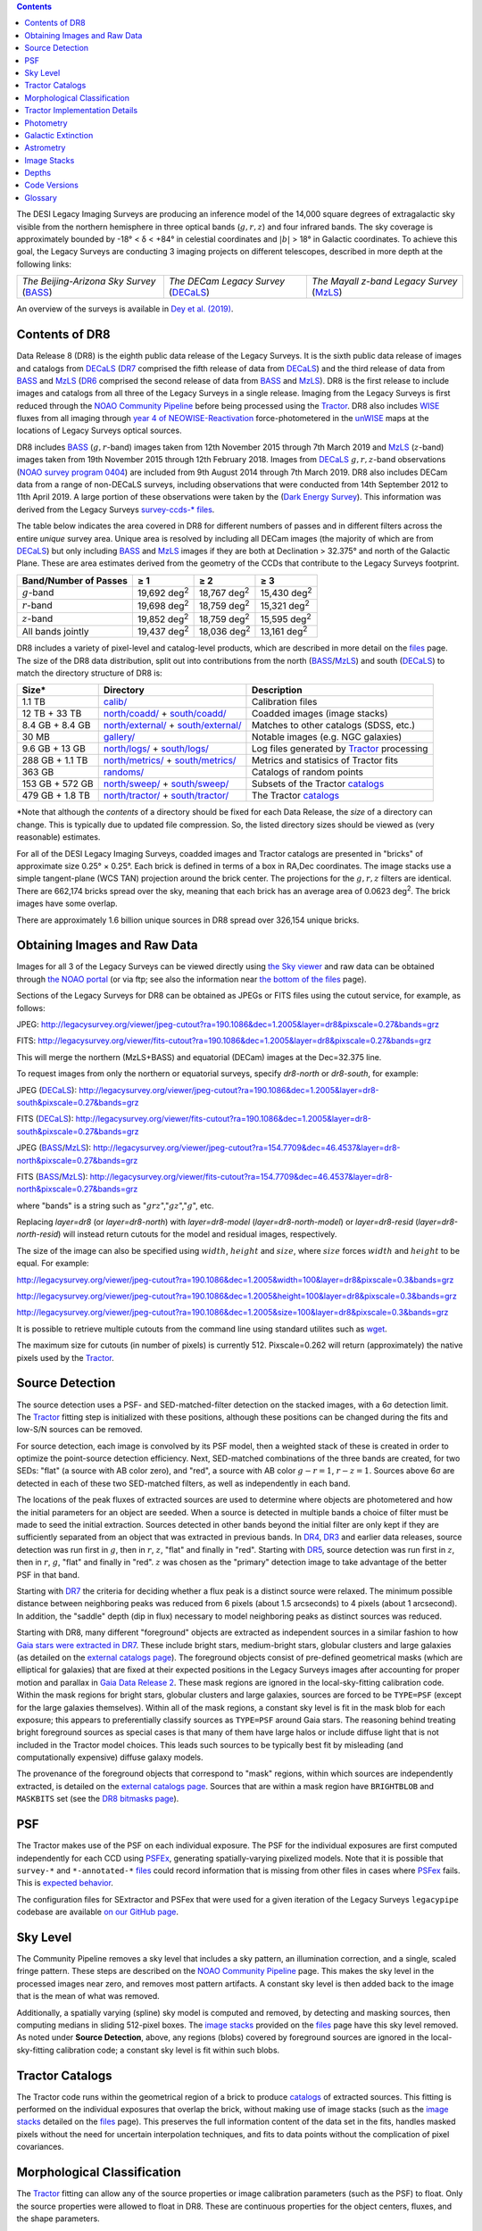 .. title: Data Release Description
.. slug: description
.. tags: mathjax
.. description:

.. |sigma|    unicode:: U+003C3 .. GREEK SMALL LETTER SIGMA
.. |sup2|     unicode:: U+000B2 .. SUPERSCRIPT TWO
.. |alpha|      unicode:: U+003B1 .. GREEK SMALL LETTER ALPHA
.. |chi|      unicode:: U+003C7 .. GREEK SMALL LETTER CHI
.. |delta|    unicode:: U+003B4 .. GREEK SMALL LETTER DELTA
.. |deg|    unicode:: U+000B0 .. DEGREE SIGN
.. |times|  unicode:: U+000D7 .. MULTIPLICATION SIGN
.. |plusmn| unicode:: U+000B1 .. PLUS-MINUS SIGN
.. |Prime|    unicode:: U+02033 .. DOUBLE PRIME
.. |geq|    unicode:: U+02265 .. GREATER THAN OR EQUAL TO

.. class:: pull-right well

.. contents::

The DESI Legacy Imaging Surveys are producing an inference model of the 14,000 square degrees
of extragalactic sky visible from the northern hemisphere in three optical bands
(:math:`g,r,z`) and four infrared bands.  The sky coverage is approximately bounded by
-18\ |deg| < |delta| < +84\ |deg| in celestial coordinates and :math:`|b|` > 18\
|deg| in Galactic coordinates. To achieve this goal, the Legacy Surveys are conducting
3 imaging projects on different telescopes, described in more depth at the following links:

========================================== ===================================== ===========================================
*The Beijing-Arizona Sky Survey* (`BASS`_) *The DECam Legacy Survey* (`DECaLS`_) *The Mayall z-band Legacy Survey* (`MzLS`_)
========================================== ===================================== ===========================================

An overview of the surveys is available in `Dey et al. (2019)`_.


.. _`Dey et al. (2019)`: https://ui.adsabs.harvard.edu/abs/2019AJ....157..168D/abstract
.. _`BASS`: ../../bass
.. _`DECaLS`: ../../decamls
.. _`MzLS`: ../../mzls
.. _`Tractor`: https://github.com/dstndstn/tractor
.. _`NOAO Community Pipeline`: http://www.noao.edu/noao/staff/fvaldes/CPDocPrelim/PL201_3.html
.. _`Ceres solver`: http://ceres-solver.org
.. _`SciPy`: http://www.scipy.org
.. _`mixture-of-Gaussians`: http://arxiv.org/abs/1210.6563
.. _`Mixture-of-Gaussians`: http://arxiv.org/abs/1210.6563
.. _`SFD98`: http://ui.adsabs.harvard.edu/abs/1998ApJ...500..525S
.. _`recommended conversions by the WISE team`: http://wise2.ipac.caltech.edu/docs/release/allsky/expsup/sec4_4h.html#conv2ab
.. _`Gaia Data Release 2`: http://gaia.esac.esa.int/documentation/GDR2/index.html
.. _`DR7`: ../../dr7
.. _`DR6`: ../../dr6
.. _`DR5`: ../../dr5
.. _`DR4`: ../../dr4
.. _`DR3`: ../../dr3
.. _`DR2`: ../../dr2
.. _`DESI`: http://desi.lbl.gov
.. _`WISE`: http://wise.ssl.berkeley.edu
.. _`year 4 of NEOWISE-Reactivation`: http://wise2.ipac.caltech.edu/docs/release/neowise/neowise_2018_release_intro.html
.. _`NOAO survey program 0404`: https://www.noao.edu/perl/abstract?2014B-0404
.. _`Dark Energy Survey`: https://www.darkenergysurvey.org

Contents of DR8
===============

Data Release 8 (DR8) is the eighth public data release of the Legacy Surveys. It is the
sixth public data release of images and catalogs from `DECaLS`_ (`DR7`_ comprised the fifth release of data from `DECaLS`_)
and the third release of data from `BASS`_ and `MzLS`_ (`DR6`_ comprised the second release of data from `BASS`_ and `MzLS`_).
DR8 is the first release to include images and catalogs from all three of the Legacy Surveys in a single release.
Imaging from the Legacy Surveys is first reduced through the `NOAO Community Pipeline`_ before being 
processed using the `Tractor`_. DR8 also includes `WISE`_ fluxes from all imaging through `year 4 of
NEOWISE-Reactivation`_ force-photometered in the `unWISE`_ maps at the locations of Legacy Surveys optical sources.

DR8 includes `BASS`_ (:math:`g,r`-band) images taken from 12th November 2015 through 7th March 2019 and 
`MzLS`_ (:math:`z`-band) images taken from 19th November 2015 through 12th February 2018.
Images from `DECaLS`_
:math:`g,r,z`-band observations (`NOAO survey program 0404`_)
are included from 9th August 2014 through 7th March 2019. DR8 also includes DECam data from a range of
non-DECaLS surveys, including observations that were conducted from 14th September 2012 to 11th April 2019.
A large portion of these observations were taken by the (`Dark Energy Survey`_).
This information was derived from the Legacy Surveys `survey-ccds-* files`_.

The table below indicates the area covered in DR8 for different
numbers of passes and in different filters across the entire *unique* survey area. Unique area is resolved by including all
DECam images (the majority of which are from `DECaLS`_) but only including `BASS`_ and `MzLS`_ images if they are both at Declination > 32.375\ |deg| and north of the Galactic Plane.
These are area estimates derived from the geometry of the CCDs that contribute to the Legacy Surveys footprint.

===================== =========== =========== ===========
Band/Number of Passes |geq| 1     |geq| 2     |geq| 3
===================== =========== =========== ===========
:math:`g`-band        19,692 |d2| 18,767 |d2| 15,430 |d2|
:math:`r`-band        19,698 |d2| 18,759 |d2| 15,321 |d2|
:math:`z`-band        19,852 |d2| 18,759 |d2| 15,595 |d2|
All bands jointly     19,437 |d2| 18,036 |d2| 13,161 |d2|
===================== =========== =========== ===========

.. |d2| replace:: deg\ :sup:`2`


DR8 includes a variety of pixel-level and catalog-level products, which are described in more
detail on the `files`_ page.
The size of the DR8 data distribution, split out into contributions from
the north (`BASS`_/`MzLS`_) and south (`DECaLS`_) to match the directory structure of DR8 is:

================== ========================================= =================================
Size*              Directory                                 Description
================== ========================================= =================================
1.1 TB             `calib/`_                                 Calibration files
12 TB + 33 TB      `north/coadd/`_ + `south/coadd/`_         Coadded images (image stacks)
8.4 GB + 8.4 GB    `north/external/`_ + `south/external/`_   Matches to other catalogs (SDSS, etc.)
30 MB              `gallery/`_                               Notable images (e.g. NGC galaxies)
9.6 GB + 13 GB     `north/logs/`_ + `south/logs/`_           Log files generated by `Tractor`_ processing
288 GB + 1.1 TB    `north/metrics/`_ + `south/metrics/`_     Metrics and statisics of Tractor fits
363 GB	           `randoms/`_                               Catalogs of random points
153 GB + 572 GB    `north/sweep/`_ + `south/sweep/`_         Subsets of the Tractor `catalogs`_
479 GB + 1.8 TB    `north/tractor/`_ + `south/tractor/`_     The Tractor `catalogs`_
================== ========================================= =================================

\*Note that although the *contents* of a directory should be fixed for each Data Release, the *size* of a directory can change. This is typically due to updated file compression. So, the listed directory sizes should be viewed as (very reasonable) estimates.

.. _`calib/`: http://portal.nersc.gov/project/cosmo/data/legacysurvey/dr8/calib/
.. _`north/coadd/`: http://portal.nersc.gov/project/cosmo/data/legacysurvey/dr8/north/coadd/
.. _`south/coadd/`: http://portal.nersc.gov/project/cosmo/data/legacysurvey/dr8/south/coadd/
.. _`north/external/`: http://portal.nersc.gov/project/cosmo/data/legacysurvey/dr8/north/external/
.. _`south/external/`: http://portal.nersc.gov/project/cosmo/data/legacysurvey/dr8/south/external/
.. _`gallery/`: https://portal.nersc.gov/project/cosmo/data/legacysurvey/dr8/gallery/
.. _`images/`: http://portal.nersc.gov/project/cosmo/data/legacysurvey/dr8/images/
.. _`north/logs/`: http://portal.nersc.gov/project/cosmo/data/legacysurvey/dr8/north/logs/
.. _`south/logs/`: http://portal.nersc.gov/project/cosmo/data/legacysurvey/dr8/south/logs/
.. _`north/metrics/`: http://portal.nersc.gov/project/cosmo/data/legacysurvey/dr8/north/metrics/
.. _`south/metrics/`: http://portal.nersc.gov/project/cosmo/data/legacysurvey/dr8/south/metrics/
.. _`randoms/`: http://portal.nersc.gov/project/cosmo/data/legacysurvey/dr8/randoms/
.. _`north/sweep/`: http://portal.nersc.gov/project/cosmo/data/legacysurvey/dr8/north/sweep/
.. _`south/sweep/`: http://portal.nersc.gov/project/cosmo/data/legacysurvey/dr8/south/sweep/
.. _`north/tractor/`: http://portal.nersc.gov/project/cosmo/data/legacysurvey/dr8/north/tractor/
.. _`south/tractor/`: http://portal.nersc.gov/project/cosmo/data/legacysurvey/dr8/south/tractor/


For all of the DESI Legacy Imaging Surveys, coadded images and
Tractor catalogs are presented in "bricks" of approximate
size 0.25\ |deg| |times| 0.25\ |deg|.  Each brick is defined in terms of a box in RA,Dec
coordinates.  The image stacks use a simple tangent-plane (WCS TAN)
projection around the brick center. The projections for the :math:`g,r,z` filters are identical.
There are 662,174 bricks spread over the sky, meaning that each brick has an average
area of 0.0623 deg\ :sup:`2`\ . The brick images have some overlap.

There are approximately 1.6 billion unique sources in DR8 spread over 326,154 unique bricks.

Obtaining Images and Raw Data
==============================

Images for all 3 of the Legacy Surveys can be viewed
directly using `the Sky viewer`_
and raw data can be obtained through `the NOAO portal`_ (or via ftp; see also the information near
`the bottom of the files`_ page).

Sections of the Legacy Surveys  for DR8 can be obtained as JPEGs or FITS files using
the cutout service, for example, as follows:

JPEG: http://legacysurvey.org/viewer/jpeg-cutout?ra=190.1086&dec=1.2005&layer=dr8&pixscale=0.27&bands=grz

FITS: http://legacysurvey.org/viewer/fits-cutout?ra=190.1086&dec=1.2005&layer=dr8&pixscale=0.27&bands=grz

This will merge the northern (MzLS+BASS) and equatorial (DECam) images at the Dec=32.375 line.

To request images from only the northern or equatorial surveys, specify `dr8-north` or `dr8-south`, for example:

JPEG (`DECaLS`_): http://legacysurvey.org/viewer/jpeg-cutout?ra=190.1086&dec=1.2005&layer=dr8-south&pixscale=0.27&bands=grz

FITS (`DECaLS`_): http://legacysurvey.org/viewer/fits-cutout?ra=190.1086&dec=1.2005&layer=dr8-south&pixscale=0.27&bands=grz

JPEG (`BASS`_/`MzLS`_): http://legacysurvey.org/viewer/jpeg-cutout?ra=154.7709&dec=46.4537&layer=dr8-north&pixscale=0.27&bands=grz

FITS (`BASS`_/`MzLS`_): http://legacysurvey.org/viewer/fits-cutout?ra=154.7709&dec=46.4537&layer=dr8-north&pixscale=0.27&bands=grz

where "bands" is a string such as ":math:`grz`",":math:`gz`",":math:`g`", etc.

Replacing `layer=dr8` (or `layer=dr8-north`) with `layer=dr8-model` (`layer=dr8-north-model`)
or `layer=dr8-resid` (`layer=dr8-north-resid`) will instead return cutouts for the model and residual images, respectively.

The size of the image can also be specified using :math:`width`, :math:`height` and :math:`size`,
where :math:`size` forces :math:`width` and :math:`height` to be equal. For example:

http://legacysurvey.org/viewer/jpeg-cutout?ra=190.1086&dec=1.2005&width=100&layer=dr8&pixscale=0.3&bands=grz

http://legacysurvey.org/viewer/jpeg-cutout?ra=190.1086&dec=1.2005&height=100&layer=dr8&pixscale=0.3&bands=grz

http://legacysurvey.org/viewer/jpeg-cutout?ra=190.1086&dec=1.2005&size=100&layer=dr8&pixscale=0.3&bands=grz

It is possible to retrieve multiple cutouts from the command line using standard utilites such as `wget`_.

The maximum size for cutouts (in number of pixels) is currently 512.
Pixscale=0.262 will return (approximately) the native pixels used by the `Tractor`_.

.. _`wget`: https://www.gnu.org/software/wget/manual/wget.html#Overview
.. _`files`: ../files
.. _`the bottom of the files`: ../files/#raw-data
.. _`survey-ccds-* files`: ../files/#survey-ccds-camera-dr8-fits-gz
.. _`image stacks`: ../files/#image-stacks-region-coadd
.. _`catalogs`: ../catalogs
.. _`the Sky viewer`: http://legacysurvey.org/viewer
.. _`the NOAO portal`: http://archive.noao.edu/search/query

Source Detection
================

The source detection uses a PSF- and SED-matched-filter detection on
the stacked images, with a 6\ |sigma| detection limit.
The `Tractor`_ fitting step is initialized with these positions, although
these positions can be changed during the fits and
low-S/N sources can be removed.

For source detection, each image is convolved by its PSF model,
then a weighted stack
of these is created in order to optimize the point-source detection
efficiency.  Next, SED-matched combinations of the three bands are
created, for two SEDs: "flat" (a source with AB color zero), and
"red", a source with AB color :math:`g-r = 1`, :math:`r-z = 1`.  Sources above 6\ |sigma|
are detected in each of these two SED-matched filters, as well as independently in each band.

The locations of the peak fluxes of extracted sources are used to determine where objects 
are photometered and how the initial parameters for an object are seeded. When a source is detected 
in multiple bands a choice of filter must be made to seed the initial extraction. 
Sources detected in other bands beyond the initial filter are only kept if they are 
sufficiently separated from an object that was extracted in previous bands.
In `DR4`_, `DR3`_ and earlier data releases,
source detection was run first in :math:`g`, then in :math:`r`, :math:`z`, "flat"
and finally in "red".
Starting with `DR5`_, source detection 
was run first in :math:`z`, then in :math:`r`, :math:`g`, "flat"
and finally in "red". :math:`z` was chosen as the "primary" detection image
to take advantage of the better PSF in that band.

Starting with `DR7`_ the criteria for deciding whether a
flux peak is a distinct source were relaxed. The minimum possible distance between
neighboring peaks was reduced from 6 pixels (about 1.5 arcseconds) to 4 pixels (about 1 arcsecond). 
In addition, the "saddle" depth (dip in flux) necessary to model neighboring peaks as 
distinct sources was reduced.

Starting with DR8, many different "foreground" objects are extracted as independent sources
in a similar fashion to how `Gaia stars were extracted in DR7`_. 
These include bright stars, medium-bright stars, globular clusters and large galaxies
(as detailed on the `external catalogs page`_). The foreground objects consist of pre-defined
geometrical masks (which are elliptical for galaxies) that are
fixed at their expected positions in the Legacy Surveys images after accounting for proper motion
and parallax in `Gaia Data Release 2`_. These mask regions are ignored in the local-sky-fitting calibration code.
Within the mask regions for bright stars, globular clusters and large galaxies, sources are forced to be ``TYPE=PSF`` 
(except for the large galaxies themselves). Within all of the mask regions, a constant sky level is fit in the mask blob for each exposure; this 
appears to preferentially classify sources as ``TYPE=PSF`` around Gaia stars. 
The reasoning behind treating bright foreground sources as special cases is that many of them
have large halos or include diffuse light that is not included in the Tractor model choices. This leads such sources 
to be typically best fit by misleading (and computationally expensive) diffuse galaxy models.

The provenance of the foreground objects that correspond to "mask" regions, within which sources are independently extracted, is 
detailed on the `external catalogs page`_. Sources that are within a mask region have ``BRIGHTBLOB`` and ``MASKBITS`` 
set (see the `DR8 bitmasks page`_).


.. _`DR8 bitmasks page`: ../bitmasks
.. _`external catalogs page`: ../external
.. _`catalogs`: ../catalogs
.. _`Tycho-2`: https://heasarc.nasa.gov/W3Browse/all/tycho2.html
.. _`Gaia stars were extracted in DR7`: http://www.legacysurvey.org/dr7/description/#source-detection

PSF
===

The Tractor makes use of the PSF on each individual exposure. The PSF for
the individual exposures are first computed independently for each CCD
using `PSFEx`_, generating spatially-varying pixelized models. Note that it is possible that
``survey-*`` and ``*-annotated-*`` `files`_ could record information
that is missing from other files in cases where `PSFex`_ fails. This is `expected behavior`_. 

The configuration files for SExtractor and PSFex that were used for a given
iteration of the Legacy Surveys ``legacypipe`` codebase are available `on our GitHub page`_.

.. _`PSFEx`: http://www.astromatic.net/software/psfex
.. _`on our GitHub page`: https://github.com/legacysurvey/legacypipe/tree/master/py/legacypipe/config
.. _`expected behavior`: https://github.com/legacysurvey/legacypipe/issues/349

Sky Level
=========

The Community Pipeline removes a sky level that includes a sky pattern, an illumination correction,
and a single, scaled fringe pattern. These steps are described on the `NOAO Community Pipeline`_
page.
This makes the sky level in the processed images near zero, and removes most pattern artifacts.
A constant sky level is then added back to the image that is the mean of what was removed.

Additionally, a spatially varying (spline) sky model is computed and removed, by detecting and masking sources, then computing medians in
sliding 512-pixel boxes. The `image stacks`_ provided on the `files`_ page have this sky level
removed. As noted under **Source Detection**, above, any regions (blobs) covered by foreground sources
are ignored in the local-sky-fitting calibration code; a constant sky level is fit within such blobs.


Tractor Catalogs
================

The Tractor code runs within the geometrical region
of a brick to produce `catalogs`_ of extracted sources. This fitting is performed on the individual exposures
that overlap the brick, without making use of image stacks (such as the `image stacks`_ detailed on the
`files`_ page).
This preserves the full information content of the data set in the fits,
handles masked pixels without the need for uncertain interpolation techniques,
and fits to data points without the complication of pixel covariances.

Morphological Classification
============================

The `Tractor`_ fitting can allow any of the source properties or
image calibration parameters (such as the PSF) to float.
Only the source properties were allowed to float in DR8.
These are continuous properties for the object centers, fluxes,
and the shape parameters. 

There is also the discrete choice of which
model type to use. In DR8, six morphological types are used. Five of these
are used in the `Tractor`_ fitting procedure: point sources,
round exponential galaxies with a variable radius ("REX"), deVaucouleurs profiles
(elliptical galaxies), exponential profiles (spiral galaxies), and composite
profiles that are deVaucouleurs + exponential (with the same source center).
The sixth moropholigical type is "DUP," which is set for Gaia sources that are coincident with, and so have been fit by, an extended source.
No optical flux is assigned to "DUP" sources, but they are retained to ensure that all Gaia sources appear in the catalogs even if 
`Tractor`_ preferred and fit a different source based on the deeper Legacy Surveys imaging.
The total numbers of the different morphological types in DR8 are:

========================== ======================== ==================== ========================= ========================= ==============
Type			   All Northern Sources     All Southern Sources Resolved Northern Sources Resolved Southern Sources Unique Sources
========================== ======================== ==================== ========================= ========================= ==============
Objects in a Primary brick       347,764,539           1,298,834,654            323,390,449              1,281,486,732        1,604,877,181
``PSF``                          149,886,575             603,773,970            138,108,341                595,409,173          733,517,514
``REX``                          155,668,648             532,851,020            145,663,666                525,870,732          671,534,398
``EXP``                           25,746,175             117,234,339             24,102,538                115,835,064          139,937,602
``DEV``                           16,195,657              43,963,922             15,266,781                 43,372,596           58,639,377
``COMP``                             223,403                 900,231                210,422                    890,307            1,100,729
========================== ======================== ==================== ========================= ========================= ==============

where *northern* sources are from `BASS`_ and `MzLS`_, and *southern* sources are from `DECam`_
surveys. Sources are *resolved* as distinct
by only counting `BASS`_ and `MzLS`_ sources if they are both at Declination > 32.375\ |deg|
and north of the Galactic Plane, or, otherwise counting `DECam`_ sources. *Unique* sources are 
the total of all *resolved* sources.

The decision to retain an object in the catalog and to re-classify it using
models more complicated than a point source is made using the penalized
changes to |chi|\ |sup2| in the image after subtracting the models for other sources.
The "PSF" and "REX" models are computed for every source and the better of these 
two is used when deciding whether to keep the source. A source is retained if its 
penalized |chi|\ |sup2| is improved by 25; this corresponds to a |chi|\ |sup2| 
difference of 27 (because of the penalty of 2 for the source centroid).  Sources 
below this threshold are removed.

The source is classified as the better of "point source (PSF)" or "round exponential 
galaxy (REX)" unless the penalized |chi|\ |sup2| is improved by 9 (i.e., 
approximately a 3\ |sigma| improvement) by treating it as a deVaucouleurs or 
exponential profile. The classification is a composite of deVaucouleurs + exponential 
if it is both a better fit to a single profile over the point source, and the composite 
improves the penalized |chi|\ |sup2| by another 9.  These choices implicitly mean
that any extended source classifications have to be at least 5.8\ |sigma| detections
and that composite profiles must be at least 6.5\ |sigma| detections.

The fluxes are not constrained to be positive-valued.  This allows the fitting of 
very low signal-to-noise sources without introducing biases at the faint end.  It 
also allows the stacking of fluxes at the catalog level.


Tractor Implementation Details
==============================

Tractor fundamentally treats the fitting as a |chi|\ |sup2| minimization
problem.  The current core routine uses the sparse least squares
solver from the `SciPy`_ package, or the open source
`Ceres solver`_, originally developed by Google.

The galaxy profiles (the exponential and deVaucouleurs profiles mentioned above
under **Morphological Classification**) are approximated with `mixture-of-Gaussians`_ 
(MoG) models and are convolved by the pixelized PSF models using a new 
Fourier-space method (Lang, in prep).
The galaxy profile approximation introduces errors in these
models typically at the level of :math:`10^{-4}` or smaller.
The PSF models are treated as pixel-convolved quantities,
and are evaluated at the integral pixel coordinates without integrating
any functions over the pixels.

The Tractor algorithm could be run with both the source parameters
and the calibration parameters allowed to float, at the cost of
more compute time and the necessity to use much larger blobs because
of the non-locality of the calibrations.  A more practical approach
would be to iterate between fitting source parameters in brick space,
and fitting calibration parameters in exposure space.

Photometry
==========

The flux calibration for `BASS`_, `MzLS`_ and `DECaLS`_ are on the AB natural system of the 
`90Prime`_, `Mosaic-3`_ and `DECam`_ instruments, respectively.
An AB system reports the same flux in any band for a source whose spectrum is
constant in units of erg/cm\ |sup2|/Hz. A source with a spectrum of
:math:`f = 10^{-(48.6+22.5)/2.5}` erg/cm\ |sup2|/Hz
would be reported to have an integrated flux of 1 nanomaggie in any filter.
The natural system implies that no color terms have been applied to any of the photometry, meaning 
that fluxes are reported as observed in the `90Prime`_, `Mosaic-3`_ and `DECam`_ filter systems.

Zero point magnitudes for the CP reductions of the `90Prime`_, `Mosaic-3`_ and `DECam`_ images
were computed by comparing Legacy Survey PSF photometry to 
`Pan-STARRS1 (PS1) PSF photometry`_, where the latter was modified with color terms
to place the PS1 photometry on the `90Prime`_, `Mosaic-3`_ or `DECam`_ system.  The same color terms
are applied to all CCDs.
Zero points are computed separately for each CCD, but not for each amplifier.
The *average* color terms to convert from PS1 to `90Prime`_, `Mosaic-3`_ and `DECam`_ were computed for stars
in the color range :math:`0.4 < (g-i) < 2.7` as follows:


.. math::

               (g-i) & = & g_{\mathrm{PS}} - i_{\mathrm{PS}} \\
   g_{\mathrm{90Prime}}  & = & g_{\mathrm{PS}} + 0.00464 + 0.08672 (g-i) - 0.00668 (g-i)^2 - 0.00255 (g-i)^3 \\
   r_{\mathrm{90Prime}}  & = & r_{\mathrm{PS}} + 0.00110 - 0.06875 (g-i) + 0.02480 (g-i)^2 - 0.00855 (g-i)^3 \\
   z_{\mathrm{Mosaic3}} & = & z_{\mathrm{PS}}  + 0.03664 - 0.11084 (g-i) + 0.04477 (g-i)^2 - 0.01223 (g-i)^3 \\
   g_{\mathrm{DECam}} & = & g_{\mathrm{PS}} + 0.00062 + 0.03604 (g-i) + 0.01028 (g-i)^2 - 0.00613 (g-i)^3 \\
   r_{\mathrm{DECam}} & = & r_{\mathrm{PS}} + 0.00495 - 0.08435 (g-i) + 0.03222 (g-i)^2 - 0.01140 (g-i)^3 \\
   z_{\mathrm{DECam}} & = & z_{\mathrm{PS}} + 0.02583 - 0.07690 (g-i) + 0.02824 (g-i)^2 - 0.00898 (g-i)^3 \\

Note that the `DECam`_ zero points have been significantly `updated since DR5`_ and the `90Prime`_ and `Mosaic-3`_
zero points have been significantly `updated since DR6`_. Functions to perform the conversions are
available `in the legacypipe code`_.

.. _`updated since DR5`: http://www.legacysurvey.org/dr5/description/#photometry
.. _`updated since DR6`: http://www.legacysurvey.org/dr6/description/#photometry
.. _`Pan-STARRS1 (PS1) PSF photometry`: http://ui.adsabs.harvard.edu/abs/2016ApJ...822...66F
.. _`in the legacypipe code`: https://github.com/legacysurvey/legacypipe/blob/65d71a6b0d0cc2ab94d497770346ff6241020f80/py/legacypipe/ps1cat.py

The brightnesses of objects are all stored as linear fluxes in units of nanomaggies.  The conversion
from linear fluxes to magnitudes is :math:`m = 22.5 - 2.5 \log_{10}(\mathrm{flux})`. 
These linear fluxes are well-defined even at the faint end, and the errors on the linear 
fluxes should be very close to a normal distribution.  The fluxes can be negative for faint 
objects, and indeed we expect many such cases for the faintest objects.

The filter curves are available for `BASS g-band`_, `BASS r-band`_, `MzLS z-band`_, `MzLS z-band with corrections`_,
`DECaLS g-band`_, `DECaLS r-band`_ and `DECaLS z-band`_.

Starting with `DR6`_, PSF photometry uses the same PSF models
(and sky background subtraction) for zeropoint-fitting as is later used in cataloging.
So, for DR8, the measured fluxes for PS1 stars should be completely self-consistent.

The WISE Level 1 images and the `unWISE`_ image stacks are on a Vega system.
We have converted these to an AB system using the `recommended conversions by the WISE team`_. Namely,
:math:`\mathrm{Flux}_{\mathrm{AB}} = \mathrm{Flux}_{\mathrm{Vega}} \times 10^{-(\Delta m/2.5)}`
where :math:`\Delta m` = 2.699, 3.339, 5.174, and 6.620 mag in the W1, W2, W3 and W4 bands.
For example, a WISE W1 image should be multiplied by :math:`10^{-2.699/2.5} = 0.083253` to
give units consistent with the Tractor catalogs. These conversion factors are recorded in the
Tractor catalog headers ("WISEAB1", etc). The result is that the optical and WISE fluxes 
we provide should all be within a few percent of being on an AB system.

.. _`unWISE`: http://ui.adsabs.harvard.edu/abs/2018RNAAS...2a...1M
.. _`BASS website`: http://batc.bao.ac.cn/BASS/doku.php?id=datarelease:telescope_and_instrument:home#filters
.. _`BASS g-band`: ../../files/bass-g.txt
.. _`BASS r-band`: ../../files/bass-r.txt
.. _`MzLS z-band`: ../../files/kpzd.txt
.. _`MzLS z-band with corrections`: ../../files/kpzdccdcorr3.txt
.. _`DECaLS g-band`: ../../files/decam.g.am1p4.dat.txt
.. _`DECaLS r-band`: ../../files/decam.r.am1p4.dat.txt
.. _`DECaLS z-band`: ../../files/decam.z.am1p4.dat.txt
.. _`Mosaic-3`: http://www-kpno.kpno.noao.edu/mosaic/index.html
.. _`90Prime`: https://soweb.as.arizona.edu/~tscopewiki/doku.php?id=90prime_info
.. _`DECam`: http://www.ctio.noao.edu/noao/node/1033
.. _`Dark Energy Camera`: http://www.ctio.noao.edu/noao/node/1033
.. _`DR8 catalogs`: ../../dr8/catalogs/#galactic-extinction-coefficients


Galactic Extinction
===================

The most recent values of the Galactic extinction coefficients are available on the `DR8 catalogs`_ page.


Astrometry
==========

Starting with DR8, astrometry is tied entirely to `Gaia Data Release 2`_. Each image is calibrated to
`Gaia Data Release 2`_, yielding an astrometric solution that is offset by the average difference between
the position of Gaia stars at an epoch of 2015.0 and the epoch of the DR8 image. Source
extraction is then fixed to the `Gaia Data Release 2`_ system, such that positions of sources are tied to 
predicted Gaia positions at the epoch of the corresponding Legacy Surveys observation. 
Astrometric residuals are typically smaller than |plusmn|\ 0.03\ |Prime|.

Astrometric calibration of all optical Legacy Survey data is conducted using Gaia
astrometric positions of stars matched to Pan-STARRS1 (PS1).
The same matched objects are used for both astrometric and photometric calibration. 


Image Stacks
============

The image stacks (that are detailed on the `files`_ page) are provided for convenience, but were not used in the `Tractor`_ fits.
These images overlap adjacent images by approximately 130 pixels in each direction.
These are tangent projections centered at each brick center, North up, with dimensions of 3600 |times| 3600
and a scale of 0.262\ |Prime|/pix.  The image stacks are computed using Lanczos-3
interpolation. They have not been designed for "precision" work, although they should be
sufficient for many use cases.


Depths
======

The histograms below depict the median 5\ |sigma| point source (AB) depths for areas with
different numbers of observations in the different regions of DR8:

.. image:: ../../files/depth-hist-g-dr8-north.png
    :height: 375
    :width: 570
.. image:: ../../files/depth-hist-g-dr8-south.png
    :height: 375
    :width: 570
.. image:: ../../files/depth-hist-r-dr8-north.png
    :height: 375
    :width: 570
.. image:: ../../files/depth-hist-r-dr8-south.png
    :height: 375
    :width: 570
.. image:: ../../files/depth-hist-z-dr8-north.png
    :height: 375
    :width: 570
.. image:: ../../files/depth-hist-z-dr8-south.png
    :height: 375
    :width: 570
    :alt: DR8 Depth Histograms

These are based upon the formal errors in the Tractor catalogs for point sources,
and can be compared to the predicted proposed
depths for 2 observations at 1.5\ |Prime| seeing of :math:`g=24.7`, :math:`r=23.9`, :math:`z=23.0`.

Code Versions
=============

* `LegacyPipe <https://github.com/legacysurvey/legacypipe>`_: Versions from dr8v1.2 to dr8v3.2. The version used is documented in the Tractor header card ``LEGPIPEV``.
* `Astrometry.net <https://github.com/dstndstn/astrometry.net>`_: 0.78.
* `Tractor <https://github.com/dstndstn/tractor>`_: dr8.1.
* `NOAO Community Pipeline <http://www.noao.edu/noao/staff/fvaldes/CPDocPrelim/PL201_3.html>`_: A mixture of versions; recorded in the `survey-ccds-* files`_ as ``plver``.
* `SourceExtractor <http://www.astromatic.net/software/sextractor>`_: 2.25.0
* `PSFEx <http://www.astromatic.net/software/psfex>`_: 3.21.1

.. _`DESI Legacy Surveys Imaging Data Release 2`: ../../dr2
.. _`DESI Legacy Surveys Imaging Data Release 3`: ../../dr3
.. _`DESI Legacy Surveys Imaging Data Release 4`: ../../dr4
.. _`DESI Legacy Surveys Imaging Data Release 5`: ../../dr5
.. _`DESI Legacy Surveys Imaging Data Release 6`: ../../dr6
.. _`DESI Legacy Surveys Imaging Data Release 7`: ../../dr7

Glossary
========

BASS
    `Beijing-Arizona Sky Survey <http://legacysurvey.org/bass>`_.

Blob
    Continguous region of pixels above a detection threshold and neighboring
    pixels; Tractor is optimized within blobs.

Brick
    A region bounded by lines of constant RA and DEC; reductions
    are performed within bricks of size approximately 0.25\ |deg| |times| 0.25\ |deg|.

CP
    Community Pipeline (`reduction pipeline operated by NOAO <http://www.noao.edu/noao/staff/fvaldes/CPDocPrelim/PL201_3.html>`_).

DECaLS
    `Dark Energy Camera Legacy Survey <http://legacysurvey.org/decamls>`_.

DR2
    `DESI Legacy Surveys Imaging Data Release 2`_.

DR3
    `DESI Legacy Surveys Imaging Data Release 3`_.

DR4
    `DESI Legacy Surveys Imaging Data Release 4`_.

DR5
    `DESI Legacy Surveys Imaging Data Release 5`_.

DR6
    `DESI Legacy Surveys Imaging Data Release 6`_.

DR7
    `DESI Legacy Surveys Imaging Data Release 7`_.

DECam
    `Dark Energy Camera`_ on the NOAO Blanco 4-meter telescope.

maggie
    Linear flux units, where an object with an AB magnitude of 0 has a
    flux of 1.0 maggie.  A convenient unit is the nanomaggie: a flux of 1 nanomaggie
    corresponds to an AB magnitude of 22.5.

MoG
    `Mixture-of-Gaussians`_ to approximate galaxy models.

MzLS
    `Mayall z-band Legacy Survey <http://legacysurvey.org/mzls>`_.

NOAO
    `National Optical Astronomy Observatory <http://www.noao.edu>`_.

nanomaggie
    Linear flux units, where an object with an AB magnitude of 22.5 has a flux
    of :math:`1 \times 10^{-9}` maggie or 1.0 nanomaggie.

PSF
    Point spread function.

PSFEx
    `Emmanuel Bertin's PSF fitting code <http://www.astromatic.net/software/psfex>`_.

SDSS
    `Sloan Digital Sky Survey <http://www.sdss.org>`_.

SDSS DR12
    `Sloan Digital Sky Survey Data Release 12 <https://www.sdss.org/dr12/>`_.

SDSS DR13
    `Sloan Digital Sky Survey Data Release 13 <https://www.sdss.org/dr13/>`_.

SED
    Spectral energy distribution.

SourceExtractor
    `Source Extractor reduction code <http://www.astromatic.net/software/sextractor>`_.

SFD98
    `Schlegel, Finkbeiner & Davis 1998 extinction maps <http://ui.adsabs.harvard.edu/abs/1998ApJ...500..525S>`_.

Tractor
    `Dustin Lang's inference code <https://github.com/dstndstn/tractor>`_.

unWISE
    `New coadds <http://arxiv.org/abs/1405.0308>`_ of the WISE imaging, `at original full resolution <http://unwise.me>`_.

WISE
    `Wide Infrared Survey Explorer <http://wise.ssl.berkeley.edu>`_.
